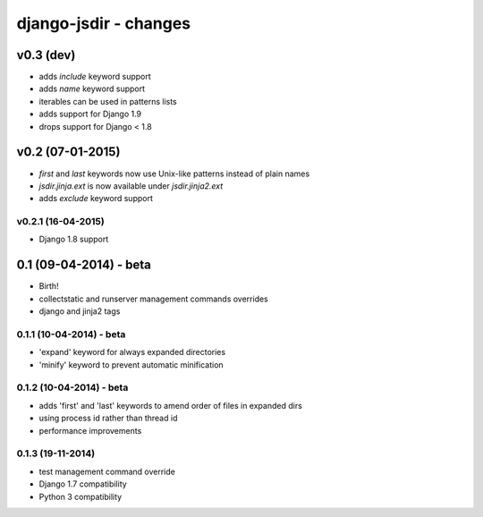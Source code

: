 django-jsdir - changes
======================


v0.3 (dev)
----------

- adds `include` keyword support
- adds `name` keyword support
- iterables can be used in patterns lists
- adds support for Django 1.9
- drops support for Django < 1.8


v0.2 (07-01-2015)
-----------------

- `first` and `last` keywords now use Unix-like patterns instead of plain names
- `jsdir.jinja.ext` is now available under `jsdir.jinja2.ext`
- adds `exclude` keyword support

v0.2.1 (16-04-2015)
...................
- Django 1.8 support


0.1 (09-04-2014) - beta
-----------------------

- Birth!
- collectstatic and runserver management commands overrides
- django and jinja2 tags

0.1.1 (10-04-2014) - beta
.........................

- 'expand' keyword for always expanded directories
- 'minify' keyword to prevent automatic minification


0.1.2 (10-04-2014) - beta
.........................

- adds 'first' and 'last' keywords to amend order of files in expanded dirs
- using process id rather than thread id
- performance improvements

0.1.3 (19-11-2014)
..................

- test management command override
- Django 1.7 compatibility
- Python 3 compatibility
